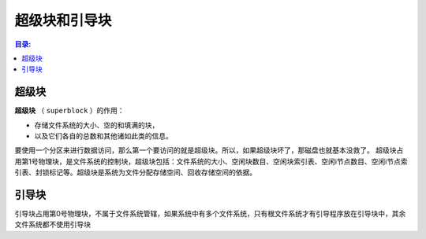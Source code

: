 超级块和引导块
=======================

.. contents::  目录:
   :local:
   :depth: 2


超级块
----------------

**超级块** （ ``superblock`` ）的作用：

* 存储文件系统的大小、空的和填满的块，

* 以及它们各自的总数和其他诸如此类的信息。

要使用一个分区来进行数据访问，那么第一个要访问的就是超级块。所以，如果超级块坏了，那磁盘也就基本没救了。
超级块占用第1号物理块，是文件系统的控制块，超级块包括：文件系统的大小、空闲块数目、空闲块索引表、空闲i节点数目、空闲i节点索引表、封锁标记等。超级块是系统为文件分配存储空间、回收存储空间的依据。
 
引导块
------------------

引导块占用第0号物理块，不属于文件系统管辖，如果系统中有多个文件系统，只有根文件系统才有引导程序放在引导块中，其余文件系统都不使用引导块